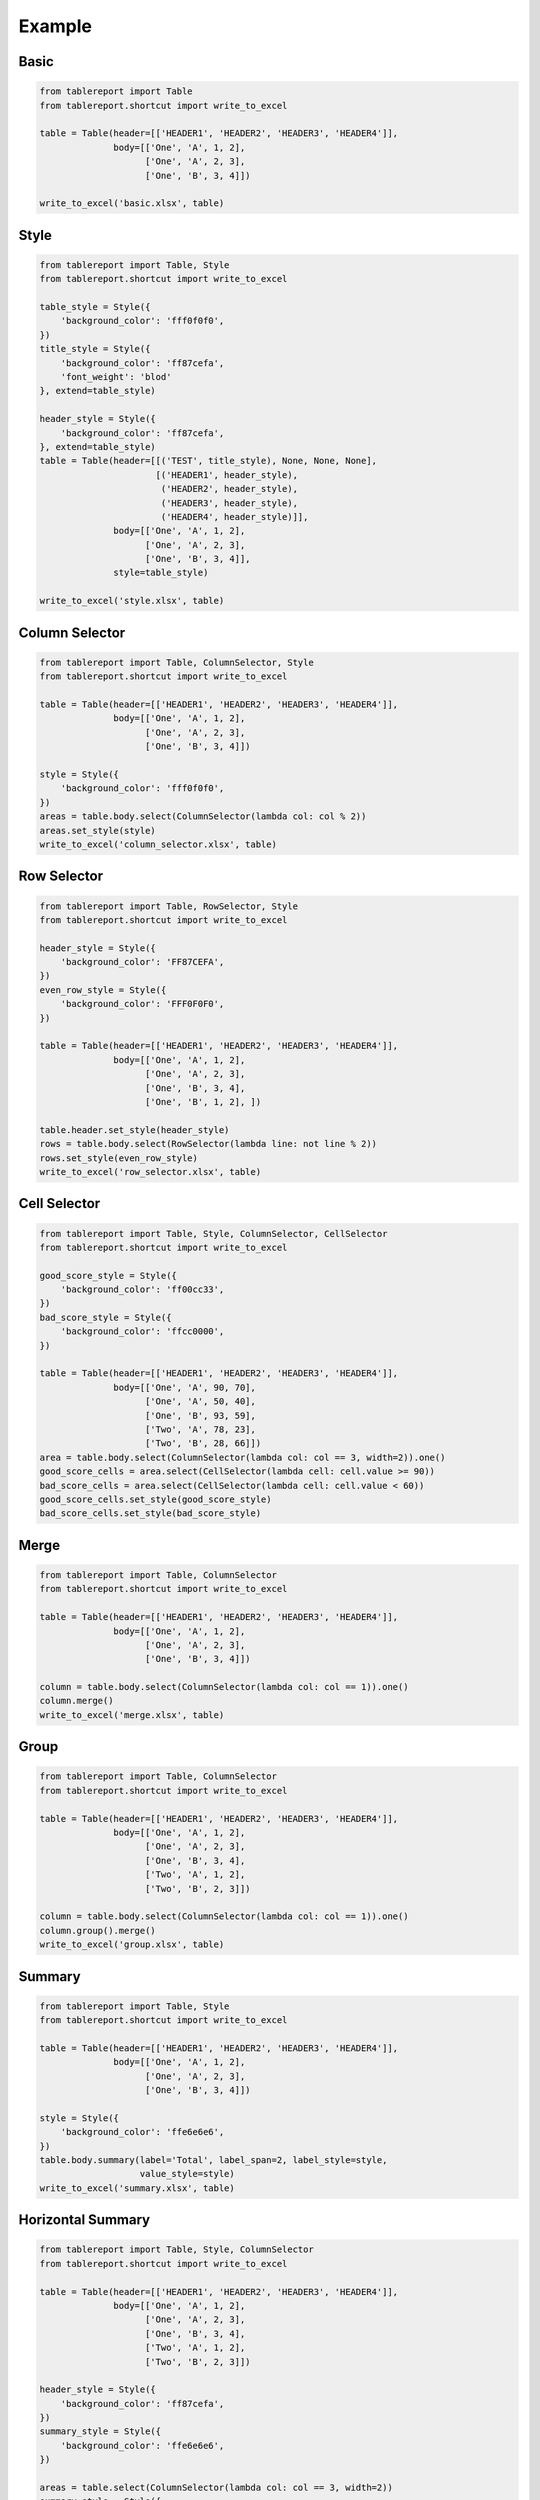 Example
=======

Basic
-----

.. figure:: images/basic.png
   :alt:

.. code:: python

    from tablereport import Table
    from tablereport.shortcut import write_to_excel

    table = Table(header=[['HEADER1', 'HEADER2', 'HEADER3', 'HEADER4']],
                  body=[['One', 'A', 1, 2],
                        ['One', 'A', 2, 3],
                        ['One', 'B', 3, 4]])

    write_to_excel('basic.xlsx', table)

Style
-----

.. figure:: images/style.png
   :alt:

.. code:: python

    from tablereport import Table, Style
    from tablereport.shortcut import write_to_excel

    table_style = Style({
        'background_color': 'fff0f0f0',
    })
    title_style = Style({
        'background_color': 'ff87cefa',
        'font_weight': 'blod'
    }, extend=table_style)

    header_style = Style({
        'background_color': 'ff87cefa',
    }, extend=table_style)
    table = Table(header=[[('TEST', title_style), None, None, None],
                          [('HEADER1', header_style),
                           ('HEADER2', header_style),
                           ('HEADER3', header_style),
                           ('HEADER4', header_style)]],
                  body=[['One', 'A', 1, 2],
                        ['One', 'A', 2, 3],
                        ['One', 'B', 3, 4]],
                  style=table_style)

    write_to_excel('style.xlsx', table)

Column Selector
---------------

.. figure:: images/column_selector.png
   :alt:

.. code:: python

    from tablereport import Table, ColumnSelector, Style
    from tablereport.shortcut import write_to_excel

    table = Table(header=[['HEADER1', 'HEADER2', 'HEADER3', 'HEADER4']],
                  body=[['One', 'A', 1, 2],
                        ['One', 'A', 2, 3],
                        ['One', 'B', 3, 4]])

    style = Style({
        'background_color': 'fff0f0f0',
    })
    areas = table.body.select(ColumnSelector(lambda col: col % 2))
    areas.set_style(style)
    write_to_excel('column_selector.xlsx', table)

Row Selector
------------

.. figure:: images/row_selector.png
   :alt:

.. code:: python

    from tablereport import Table, RowSelector, Style
    from tablereport.shortcut import write_to_excel

    header_style = Style({
        'background_color': 'FF87CEFA',
    })
    even_row_style = Style({
        'background_color': 'FFF0F0F0',
    })

    table = Table(header=[['HEADER1', 'HEADER2', 'HEADER3', 'HEADER4']],
                  body=[['One', 'A', 1, 2],
                        ['One', 'A', 2, 3],
                        ['One', 'B', 3, 4],
                        ['One', 'B', 1, 2], ])

    table.header.set_style(header_style)
    rows = table.body.select(RowSelector(lambda line: not line % 2))
    rows.set_style(even_row_style)
    write_to_excel('row_selector.xlsx', table)

Cell Selector
-------------

.. figure:: images/cell_selector.png
   :alt:

.. code:: python

    from tablereport import Table, Style, ColumnSelector, CellSelector
    from tablereport.shortcut import write_to_excel

    good_score_style = Style({
        'background_color': 'ff00cc33',
    })
    bad_score_style = Style({
        'background_color': 'ffcc0000',
    })

    table = Table(header=[['HEADER1', 'HEADER2', 'HEADER3', 'HEADER4']],
                  body=[['One', 'A', 90, 70],
                        ['One', 'A', 50, 40],
                        ['One', 'B', 93, 59],
                        ['Two', 'A', 78, 23],
                        ['Two', 'B', 28, 66]])
    area = table.body.select(ColumnSelector(lambda col: col == 3, width=2)).one()
    good_score_cells = area.select(CellSelector(lambda cell: cell.value >= 90))
    bad_score_cells = area.select(CellSelector(lambda cell: cell.value < 60))
    good_score_cells.set_style(good_score_style)
    bad_score_cells.set_style(bad_score_style)

Merge
-----

.. figure:: images/merge.png
   :alt:

.. code:: python

    from tablereport import Table, ColumnSelector
    from tablereport.shortcut import write_to_excel

    table = Table(header=[['HEADER1', 'HEADER2', 'HEADER3', 'HEADER4']],
                  body=[['One', 'A', 1, 2],
                        ['One', 'A', 2, 3],
                        ['One', 'B', 3, 4]])

    column = table.body.select(ColumnSelector(lambda col: col == 1)).one()
    column.merge()
    write_to_excel('merge.xlsx', table)

Group
-----

.. figure:: images/group.png
   :alt:

.. code:: python

    from tablereport import Table, ColumnSelector
    from tablereport.shortcut import write_to_excel

    table = Table(header=[['HEADER1', 'HEADER2', 'HEADER3', 'HEADER4']],
                  body=[['One', 'A', 1, 2],
                        ['One', 'A', 2, 3],
                        ['One', 'B', 3, 4],
                        ['Two', 'A', 1, 2],
                        ['Two', 'B', 2, 3]])

    column = table.body.select(ColumnSelector(lambda col: col == 1)).one()
    column.group().merge()
    write_to_excel('group.xlsx', table)

Summary
-------

.. figure:: images/summary.png
   :alt:

.. code:: python

    from tablereport import Table, Style
    from tablereport.shortcut import write_to_excel

    table = Table(header=[['HEADER1', 'HEADER2', 'HEADER3', 'HEADER4']],
                  body=[['One', 'A', 1, 2],
                        ['One', 'A', 2, 3],
                        ['One', 'B', 3, 4]])

    style = Style({
        'background_color': 'ffe6e6e6',
    })
    table.body.summary(label='Total', label_span=2, label_style=style,
                       value_style=style)
    write_to_excel('summary.xlsx', table)

Horizontal Summary
------------------

.. figure:: images/horizontal_summary.png
   :alt: 

.. code:: python

    from tablereport import Table, Style, ColumnSelector
    from tablereport.shortcut import write_to_excel

    table = Table(header=[['HEADER1', 'HEADER2', 'HEADER3', 'HEADER4']],
                  body=[['One', 'A', 1, 2],
                        ['One', 'A', 2, 3],
                        ['One', 'B', 3, 4],
                        ['Two', 'A', 1, 2],
                        ['Two', 'B', 2, 3]])

    header_style = Style({
        'background_color': 'ff87cefa',
    })
    summary_style = Style({
        'background_color': 'ffe6e6e6',
    })

    areas = table.select(ColumnSelector(lambda col: col == 3, width=2))
    summary_style = Style({
        'background_color': 'ffe6e6e6',
    })
    areas.summary(label_span=1, label='TOTAL', location='right',
                  value_style=summary_style, label_style=header_style)
    table.header.set_style(header_style)
    write_to_excel('horizontal_summary.xlsx', table)

Complex
-------

.. figure:: images/complex.png
   :alt:

.. code:: python

    from tablereport import Table, ColumnSelector, Style
    from tablereport.shortcut import write_to_excel

    title_style = Style({
        'font_size': 15,
        'background_color': 'ff87cefa',
        'font_weight': 'blod'
    })

    header_style = Style({
        'background_color': 'ff87cefa',
    })

    left_total_style = Style({
        'background_color': 'fff0f0f0',
    })

    bottom_total_style = Style({
        'background_color': 'ffe6e6e6',
    })

    table = Table(header=[['TEST', None, None, None],
                          ['HEADER1', 'HEADER2', 'HEADER3', 'HEADER4']],
                  body=[['One', 'A', 1, 2],
                        ['One', 'A', 2, 3],
                        ['One', 'B', 3, 4],
                        ['Two', 'A', 1, 2],
                        ['Two', 'B', 2, 3]])

    table.header[0].set_style(title_style)
    table.header[1].set_style(header_style)

    column = table.body.select(ColumnSelector(lambda col: col == 1)).one()
    column.group().merge().left.summary(label_span=1, label='Total',
                                        label_style=left_total_style,
                                        value_style=left_total_style)

    table.summary(label_span=2, label='Total',
                  label_style=bottom_total_style,
                  value_style=bottom_total_style)

    write_to_excel('complex.xlsx', table)
